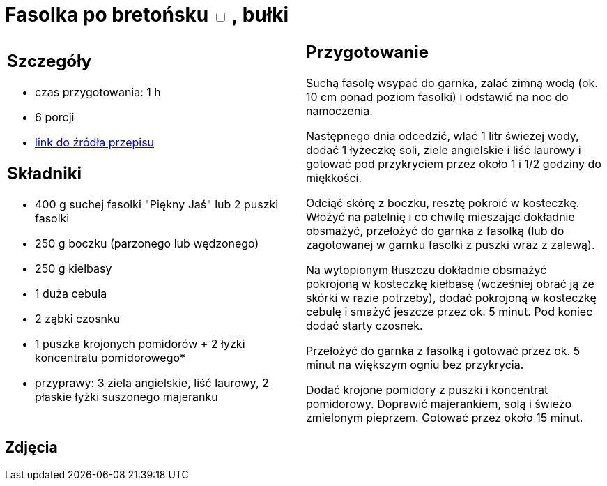 = Fasolka po bretońsku +++ <label class="switch">  <input data-status="off" type="checkbox" >  <span class="slider round"></span></label>+++ , bułki

[cols=".<a,.<a"]
[frame=none]
[grid=none]
|===
|
== Szczegóły
* czas przygotowania: 1 h
* 6 porcji
* https://www.kwestiasmaku.com/zielony_srodek/fasolka/fasolka_po_bretonsku/przepis.html[link do źródła przepisu]

== Składniki
* 400 g suchej fasolki "Piękny Jaś" lub 2 puszki fasolki
* 250 g boczku (parzonego lub wędzonego)
* 250 g kiełbasy
* 1 duża cebula
* 2 ząbki czosnku
* 1 puszka krojonych pomidorów + 2 łyżki koncentratu pomidorowego*
* przyprawy: 3 ziela angielskie, liść laurowy, 2 płaskie łyżki suszonego majeranku

|
== Przygotowanie
Suchą fasolę wsypać do garnka, zalać zimną wodą (ok. 10 cm ponad poziom fasolki) i odstawić na noc do namoczenia.

Następnego dnia odcedzić, wlać 1 litr świeżej wody, dodać 1 łyżeczkę soli, ziele angielskie i liść laurowy i gotować pod przykryciem przez około 1 i 1/2 godziny do miękkości.

Odciąć skórę z boczku, resztę pokroić w kosteczkę. Włożyć na patelnię i co chwilę mieszając dokładnie obsmażyć, przełożyć do garnka z fasolką (lub do zagotowanej w garnku fasolki z puszki wraz z zalewą).

Na wytopionym tłuszczu dokładnie obsmażyć pokrojoną w kosteczkę kiełbasę (wcześniej obrać ją ze skórki w razie potrzeby), dodać pokrojoną w kosteczkę cebulę i smażyć jeszcze przez ok. 5 minut. Pod koniec dodać starty czosnek.

Przełożyć do garnka z fasolką i gotować przez ok. 5 minut na większym ogniu bez przykrycia.

Dodać krojone pomidory z puszki i koncentrat pomidorowy. Doprawić majerankiem, solą i świeżo zmielonym pieprzem. Gotować przez około 15 minut.

|===

[.text-center]
== Zdjęcia
